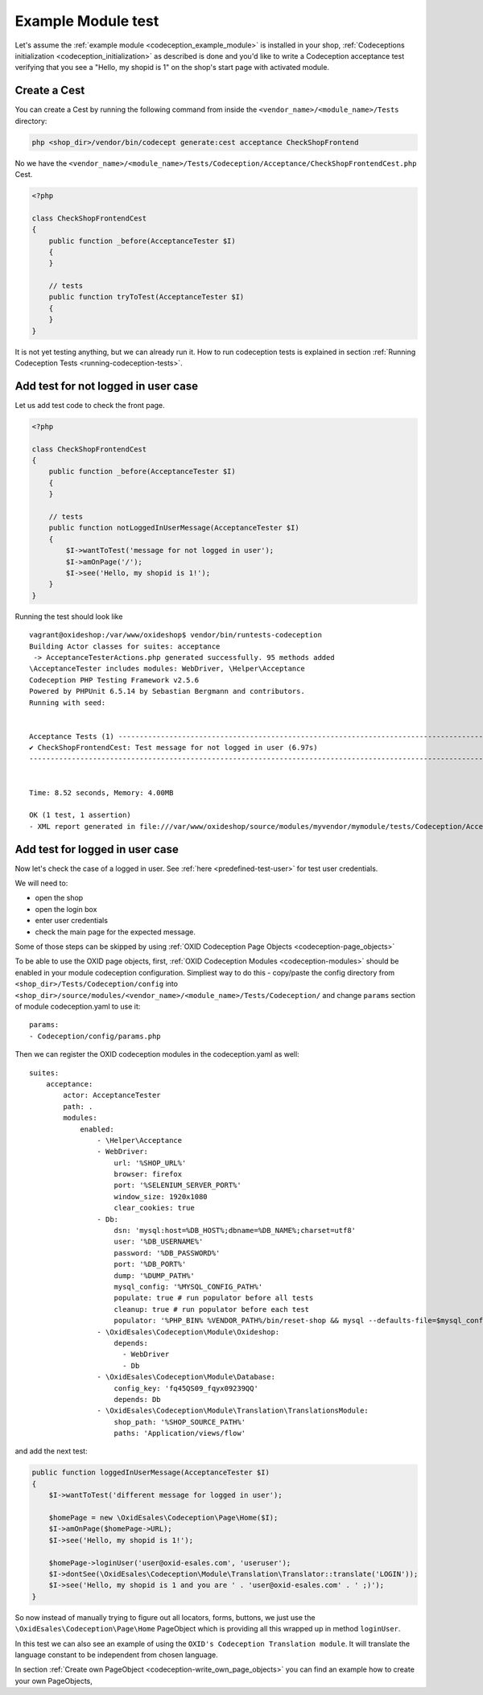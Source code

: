Example Module test
===================

Let's assume the :ref:`example module <codeception_example_module>` is installed in your shop,
:ref:`Codeceptions initialization <codeception_initialization>`
as described is done and you'd like to write a Codeception acceptance test verifying that
you see a "Hello, my shopid is 1" on the shop's start page with activated module.


Create a Cest
-------------

You can create a Cest by running the following command from inside the ``<vendor_name>/<module_name>/Tests``
directory:

.. code:: php

    php <shop_dir>/vendor/bin/codecept generate:cest acceptance CheckShopFrontend

No we have the ``<vendor_name>/<module_name>/Tests/Codeception/Acceptance/CheckShopFrontendCest.php`` Cest.

.. code:: php

    <?php

    class CheckShopFrontendCest
    {
        public function _before(AcceptanceTester $I)
        {
        }

        // tests
        public function tryToTest(AcceptanceTester $I)
        {
        }
    }

It is not yet testing anything, but we can already run it. How to run codeception tests is explained in
section :ref:`Running Codeception Tests <running-codeception-tests>`.


Add test for not logged in user case
------------------------------------

Let us add test code to check the front page.

.. code:: php

    <?php

    class CheckShopFrontendCest
    {
        public function _before(AcceptanceTester $I)
        {
        }

        // tests
        public function notLoggedInUserMessage(AcceptanceTester $I)
        {
            $I->wantToTest('message for not logged in user');
            $I->amOnPage('/');
            $I->see('Hello, my shopid is 1!');
        }
    }

Running the test should look like

::

    vagrant@oxideshop:/var/www/oxideshop$ vendor/bin/runtests-codeception
    Building Actor classes for suites: acceptance
     -> AcceptanceTesterActions.php generated successfully. 95 methods added
    \AcceptanceTester includes modules: WebDriver, \Helper\Acceptance
    Codeception PHP Testing Framework v2.5.6
    Powered by PHPUnit 6.5.14 by Sebastian Bergmann and contributors.
    Running with seed:


    Acceptance Tests (1) ----------------------------------------------------------------------------------------------------------------------------------------------
    ✔ CheckShopFrontendCest: Test message for not logged in user (6.97s)
    -------------------------------------------------------------------------------------------------------------------------------------------------------------------


    Time: 8.52 seconds, Memory: 4.00MB

    OK (1 test, 1 assertion)
    - XML report generated in file:///var/www/oxideshop/source/modules/myvendor/mymodule/tests/Codeception/Acceptance/_output/report.xml


Add test for logged in user case
--------------------------------

Now let's check the case of a logged in user. See :ref:`here <predefined-test-user>` for test user credentials.

We will need to:

* open the shop
* open the login box
* enter user credentials
* check the main page for the expected message.

Some of those steps can be skipped by using :ref:`OXID Codeception Page Objects <codeception-page_objects>`

To be able to use the OXID page objects, first, :ref:`OXID Codeception Modules <codeception-modules>`
should be enabled in your module codeception configuration.  Simpliest way to do this -
copy/paste the config directory from ``<shop_dir>/Tests/Codeception/config`` into ``<shop_dir>/source/modules/<vendor_name>/<module_name>/Tests/Codeception/``
and change ``params`` section of module codeception.yaml to use it:

::

    params:
    - Codeception/config/params.php

Then we can register the OXID codeception modules in the codeception.yaml as well:

::

    suites:
        acceptance:
            actor: AcceptanceTester
            path: .
            modules:
                enabled:
                    - \Helper\Acceptance
                    - WebDriver:
                        url: '%SHOP_URL%'
                        browser: firefox
                        port: '%SELENIUM_SERVER_PORT%'
                        window_size: 1920x1080
                        clear_cookies: true
                    - Db:
                        dsn: 'mysql:host=%DB_HOST%;dbname=%DB_NAME%;charset=utf8'
                        user: '%DB_USERNAME%'
                        password: '%DB_PASSWORD%'
                        port: '%DB_PORT%'
                        dump: '%DUMP_PATH%'
                        mysql_config: '%MYSQL_CONFIG_PATH%'
                        populate: true # run populator before all tests
                        cleanup: true # run populator before each test
                        populator: '%PHP_BIN% %VENDOR_PATH%/bin/reset-shop && mysql --defaults-file=$mysql_config --default-character-set=utf8 $dbname < $dump'
                    - \OxidEsales\Codeception\Module\Oxideshop:
                        depends:
                          - WebDriver
                          - Db
                    - \OxidEsales\Codeception\Module\Database:
                        config_key: 'fq45QS09_fqyx09239QQ'
                        depends: Db
                    - \OxidEsales\Codeception\Module\Translation\TranslationsModule:
                        shop_path: '%SHOP_SOURCE_PATH%'
                        paths: 'Application/views/flow'

and add the next test:

.. code:: php

    public function loggedInUserMessage(AcceptanceTester $I)
    {
        $I->wantToTest('different message for logged in user');

        $homePage = new \OxidEsales\Codeception\Page\Home($I);
        $I->amOnPage($homePage->URL);
        $I->see('Hello, my shopid is 1!');

        $homePage->loginUser('user@oxid-esales.com', 'useruser');
        $I->dontSee(\OxidEsales\Codeception\Module\Translation\Translator::translate('LOGIN'));
        $I->see('Hello, my shopid is 1 and you are ' . 'user@oxid-esales.com' . ' ;)');
    }


So now instead of manually trying to figure out all locators, forms, buttons, we just use the
``\OxidEsales\Codeception\Page\Home`` PageObject which is providing all this wrapped up in method ``loginUser``.

In this test we can also see an example of using the ``OXID's Codeception Translation module``. It will
translate the language constant to be independent from chosen language.

In section :ref:`Create own PageObject <codeception-write_own_page_objects>` you can find an example
how to create your own PageObjects,
